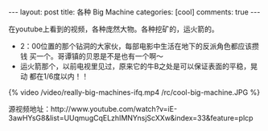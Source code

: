 #+BEGIN_HTML
---
layout: post
title: 各种 Big Machine
categories: [cool]
comments: true
---
#+END_HTML

在youtube上看到的视频，各种庞然大物。各种挖矿的，运火箭的。
- 2：00位置的那个钻洞的大家伙，每部电影中生活在地下的反派角色都应该攒钱
  买一个。哥谭镇的贝恩是不是也有一个啊～
- 运火箭那个，以前电视里见过，原来它的牛B之处是可以保证表面的平稳，晃动
  都在1/6度以内！！
#+begin_html
   <div class="video-container">
   {% video /video/really-big-machines-ifq.mp4  /rc/cool-big-machine.JPG %}
   </div>
#+end_html

源视频地址：http://www.youtube.com/watch?v=iE-3awHYsG8&list=UUqmugCqELzhIMNYnsjScXXw&index=33&feature=plcp
